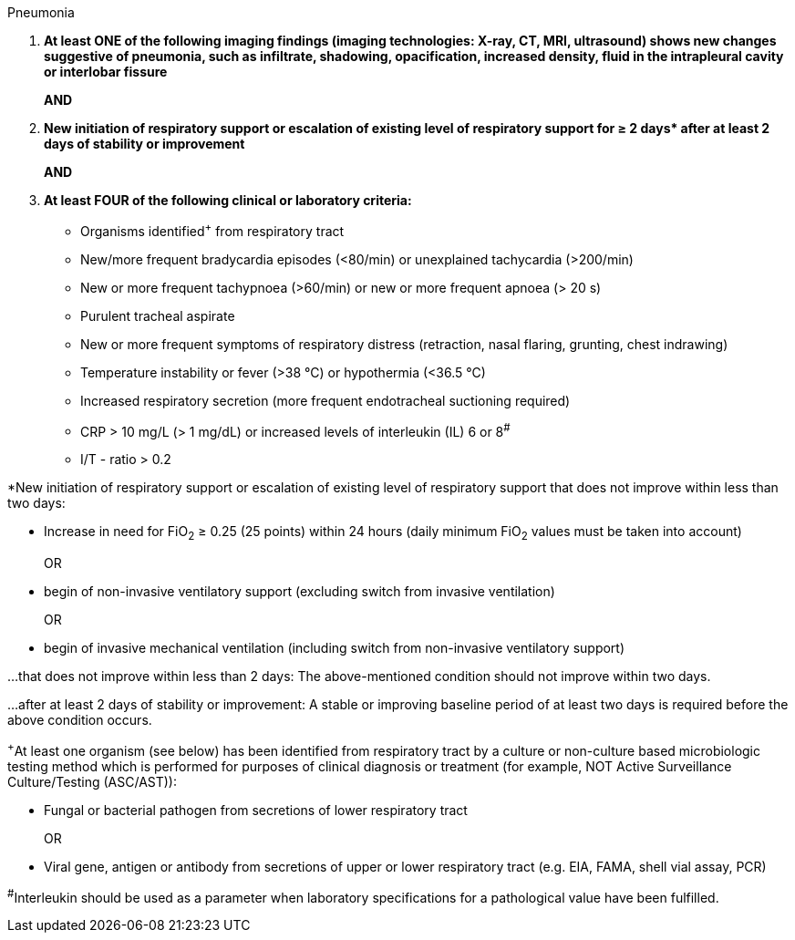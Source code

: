 .Pneumonia
[%unbreakable]
****
. **At least ONE of the following imaging findings (imaging technologies: X-ray, CT, MRI, ultrasound) shows new changes suggestive of pneumonia, such as infiltrate, shadowing, opacification, increased density, fluid in the intrapleural cavity or interlobar fissure**
+
**AND** 
. **New initiation of respiratory support or escalation of existing level of respiratory support for ≥ 2 days$$*$$ after at least 2 days of stability or improvement**
+
**AND**
. **At least FOUR of the following clinical or laboratory criteria:** 
* Organisms identified^+^ from respiratory tract
* New/more frequent bradycardia episodes (<80/min) or unexplained tachycardia (>200/min)
* New or more frequent tachypnoea (>60/min) or new or more frequent apnoea (> 20 s)
* Purulent tracheal aspirate
* New or more frequent symptoms of respiratory distress (retraction, nasal flaring, grunting, chest indrawing)
* Temperature instability or fever (>38 °C) or hypothermia (<36.5 °C)
* Increased respiratory secretion (more frequent endotracheal suctioning required)
* CRP > 10 mg/L (> 1 mg/dL) or increased levels of interleukin (IL) 6 or 8^#^
* I/T - ratio > 0.2
****

*New initiation of respiratory support or escalation of existing level of respiratory support that does not improve within less than two days:

* Increase in need for FiO~2~ ≥ 0.25 (25 points) within 24 hours (daily minimum FiO~2~ values must be taken into account)
+
OR
* begin of non-invasive ventilatory support (excluding switch from invasive ventilation) 
+
OR
* begin of invasive mechanical ventilation (including switch from non-invasive ventilatory support)

…that does not improve within less than 2 days: The above-mentioned condition should not improve within two days.

…after at least 2 days of stability or improvement: A stable or improving baseline period of at least two days is required before the above condition occurs.

 

^+^At least one organism (see below) has been identified from respiratory tract by a culture or non-culture based microbiologic testing method which is performed for purposes of clinical diagnosis or treatment (for example, NOT Active Surveillance Culture/Testing (ASC/AST)):

* Fungal or bacterial pathogen from secretions of lower respiratory tract
+
OR
* Viral gene, antigen or antibody from secretions of upper or lower respiratory tract (e.g. EIA, FAMA, shell vial assay, PCR)


^#^Interleukin should be used as a parameter when laboratory specifications for a pathological value have been fulfilled.
